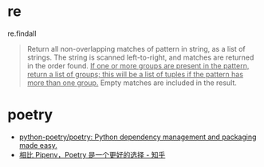 * re
  re.findall
  #+begin_quote
  Return all non-overlapping matches of pattern in string, as a list of strings. The string is scanned left-to-right, and matches are returned in the order found.
  _If one or more groups are present in the pattern, return a list of groups; this will be a list of tuples if the pattern has more than one group._
  Empty matches are included in the result.
  #+end_quote

* poetry
  + [[https://github.com/python-poetry/poetry][python-poetry/poetry: Python dependency management and packaging made easy.]]
  + [[https://zhuanlan.zhihu.com/p/81025311][相比 Pipenv，Poetry 是一个更好的选择 - 知乎]]

